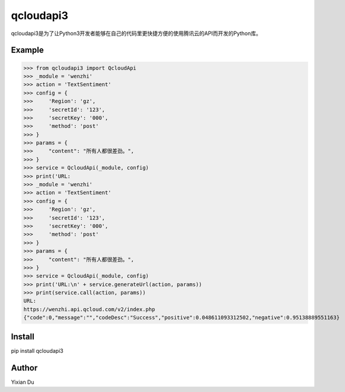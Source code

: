 qcloudapi3
----------
qcloudapi3是为了让Python3开发者能够在自己的代码里更快捷方便的使用腾讯云的API而开发的Python库。

Example
=======
>>> from qcloudapi3 import QcloudApi
>>> _module = 'wenzhi'
>>> action = 'TextSentiment'
>>> config = {
>>>     'Region': 'gz',
>>>     'secretId': '123',
>>>     'secretKey': '000',
>>>     'method': 'post'
>>> }
>>> params = {
>>>     "content": "所有人都很差劲。",
>>> }
>>> service = QcloudApi(_module, config)
>>> print('URL:
>>> _module = 'wenzhi'
>>> action = 'TextSentiment'
>>> config = {
>>>     'Region': 'gz',
>>>     'secretId': '123',
>>>     'secretKey': '000',
>>>     'method': 'post'
>>> }
>>> params = {
>>>     "content": "所有人都很差劲。",
>>> }
>>> service = QcloudApi(_module, config)
>>> print('URL:\n' + service.generateUrl(action, params))
>>> print(service.call(action, params))
URL:
https://wenzhi.api.qcloud.com/v2/index.php
{"code":0,"message":"","codeDesc":"Success","positive":0.048611093312502,"negative":0.95138889551163}

Install
=======
pip install qcloudapi3

Author
======
Yixian Du